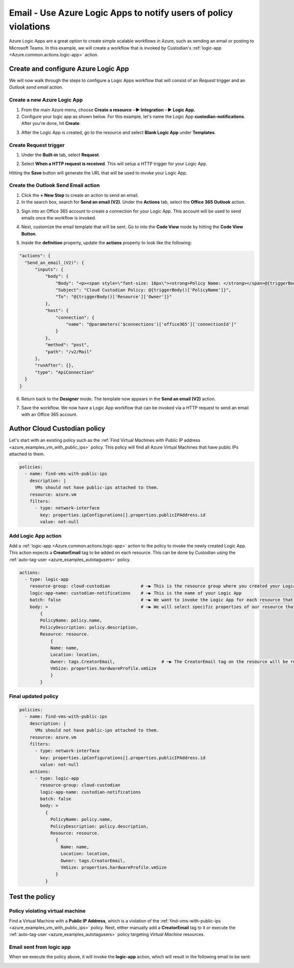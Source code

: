 .. _azure_examples_notifications_logic_app:

Email - Use Azure Logic Apps to notify users of policy violations
=================================================================

Azure Logic Apps are a great option to create simple scalable workflows in Azure, such as sending an email or posting to Microsoft Teams.
In this example, we will create a workflow that is invoked by Custodian's :ref:`logic-app <Azure.common.actions.logic-app>` action.

Create and configure Azure Logic App
------------------------------------
We will now walk through the steps to configure a Logic Apps workflow that will consist of an `Request` trigger and an `Outlook send email` action.

Create a new Azure Logic App
~~~~~~~~~~~~~~~~~~~~~~~~~~~~
1. From the main Azure menu, choose **Create a resource ─▶ Integration ─▶ Logic App.**
2. Configure your logic app as shown below. For this example, let's name the Logic App **custodian-notifications**. After you're done, hit **Create**.

.. image:: resources/f0.png

3. After the Logic App is created, go to the resource and select **Blank Logic App** under **Templates**.

Create Request trigger
~~~~~~~~~~~~~~~~~~~~~~
1. Under the **Built-in** tab, select **Request**.

.. image:: resources/f1.png

2. Select **When a HTTP request is received**. This will setup a HTTP trigger for your Logic App.

.. image:: resources/f2.png

Hitting the **Save** button will generate the URL that will be used to invoke your Logic App.

Create the Outlook Send Email action
~~~~~~~~~~~~~~~~~~~~~~~~~~~~~~~~~~~~

1. Click the **+ New Step** to create an action to send an email.

2. In the search box, search for **Send an email (V2)**. Under the **Actions** tab, select the **Office 365 Outlook** action.

.. image:: resources/f3.png

3. Sign into an Office 365 account to create a connection for your Logic App. This account will be used to send emails once the workflow is invoked.

.. image:: resources/f4.png

4. Next, customize the email template that will be sent. Go to into the **Code View** mode by hitting the **Code View Button**.

.. image:: resources/f5.png

5. Inside the **definition** property, update the **actions** property to look like the following:

.. code-block::

    "actions": {
      "Send_an_email_(V2)": {
          "inputs": {
              "body": {
                  "Body": "<p><span style=\"font-size: 16px\"><strong>Policy Name: </strong></span>@{triggerBody()['PolicyName']}<br>\n<span style=\"font-size: 16px\"><strong>Policy Description:</strong></span><strong> </strong>@{triggerBody()['PolicyDescription']}<br>\n<strong><br>\n</strong><span style=\"font-size: 16px\"><strong>Resource</strong></span><strong><br>\n--------------<br>\nName: </strong>@{triggerBody()['Resource']['Name']}<br>\n<strong>Location: </strong>@{triggerBody()['Resource']['Location']}<br>\n<strong>Owner: </strong>@{triggerBody()['Resource']['Owner']}<br>\n<strong>VmSize: </strong>@{triggerBody()['Resource']['VmSize']}<br>\n<br>\n</p>",
                  "Subject": "Cloud Custodian Policy: @{triggerBody()['PolicyName']}",
                  "To": "@{triggerBody()['Resource']['Owner']}"
              },
              "host": {
                  "connection": {
                      "name": "@parameters('$connections')['office365']['connectionId']"
                  }
              },
              "method": "post",
              "path": "/v2/Mail"
          },
          "runAfter": {},
          "type": "ApiConnection"
      }
    }


6. Return back to the **Designer** mode. The template now appears in the **Send an email (V2)** action.

.. image:: resources/f6.png

7. Save the workflow. We now have a Logic App workflow that can be invoked via a HTTP request to send an email with an Office 365 account.

.. image:: resources/f7.png

Author Cloud Custodian policy
-----------------------------
Let's start with an existing policy such as the :ref:`Find Virtual Machines with Public IP address <azure_examples_vm_with_public_ips>` policy.
This policy will find all Azure Virtual Machines that have public IPs attached to them.

.. code-block:: yaml

    policies:
      - name: find-vms-with-public-ips
        description: |
          VMs should not have public-ips attached to them.
        resource: azure.vm
        filters:
          - type: network-interface
            key: properties.ipConfigurations[].properties.publicIPAddress.id
            value: not-null

Add Logic App action
~~~~~~~~~~~~~~~~~~~~

Add a :ref:`logic-app <Azure.common.actions.logic-app>` action to the policy to invoke the newly created Logic App.
This action expects a **CreatorEmail** tag to be added on each resource.
This can be done by Custodian using the :ref:`auto-tag-user <azure_examples_autotagusers>` policy.

.. code-block:: yaml

    actions:
      - type: logic-app
        resource-group: cloud-custodian            # ─▶ This is the resource group where you created your Logic App
        logic-app-name: custodian-notifications    # ─▶ This is the name of your Logic App
        batch: false                               # ─▶ We want to invoke the Logic App for each resource that violates our policy
        body: >                                    # ─▶ We will select specific properties of our resource that can be used in our Logic App
            {
            PolicyName: policy.name,
            PolicyDescription: policy.description,
            Resource: resource.
                {
                Name: name,
                Location: location,
                Owner: tags.CreatorEmail,                  # ─▶ The CreatorEmail tag on the resource will be recipient of the email.
                VmSize: properties.hardwareProfile.vmSize
                }
            }

Final updated policy
~~~~~~~~~~~~~~~~~~~~

.. code-block:: yaml

    policies:
      - name: find-vms-with-public-ips
        description: |
          VMs should not have public-ips attached to them.
        resource: azure.vm
        filters:
          - type: network-interface
            key: properties.ipConfigurations[].properties.publicIPAddress.id
            value: not-null
        actions:
          - type: logic-app
            resource-group: cloud-custodian
            logic-app-name: custodian-notifications
            batch: false
            body: >
              {
                PolicyName: policy.name,
                PolicyDescription: policy.description,
                Resource: resource.
                  {
                    Name: name,
                    Location: location,
                    Owner: tags.CreatorEmail,
                    VmSize: properties.hardwareProfile.vmSize
                  }
              }

Test the policy
---------------

Policy violating virtual machine
~~~~~~~~~~~~~~~~~~~~~~~~~~~~~~~~
Find a Virtual Machine with a **Public IP Address**, which is a violation of the :ref:`find-vms-with-public-ips <azure_examples_vm_with_public_ips>` policy.
Next, either manually add a **CreatorEmail** tag to it or execute the :ref:`auto-tag-user <azure_examples_autotagusers>` policy targeting `Virtual Machine` resources.

.. image:: resources/f8.png

Email sent from logic app
~~~~~~~~~~~~~~~~~~~~~~~~~
When we execute the policy above, it will invoke the **logic-app** action, which will result in the following email to be sent:

.. image:: resources/f9.png